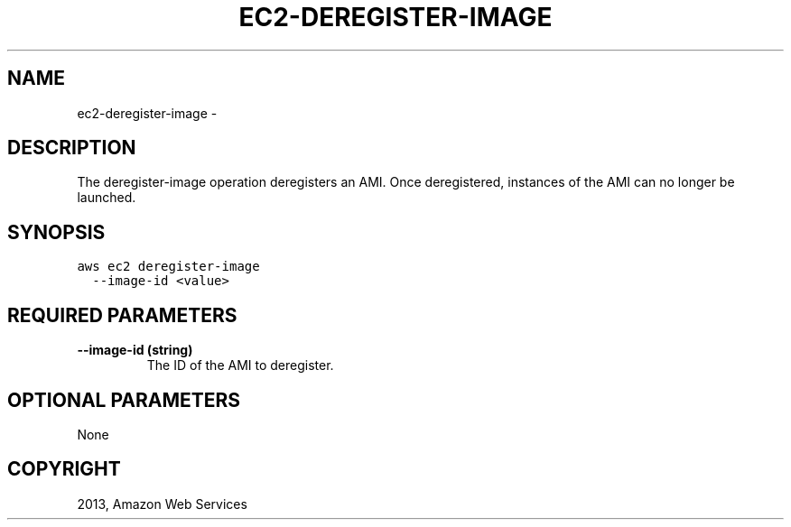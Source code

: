.TH "EC2-DEREGISTER-IMAGE" "1" "March 11, 2013" "0.8" "aws-cli"
.SH NAME
ec2-deregister-image \- 
.
.nr rst2man-indent-level 0
.
.de1 rstReportMargin
\\$1 \\n[an-margin]
level \\n[rst2man-indent-level]
level margin: \\n[rst2man-indent\\n[rst2man-indent-level]]
-
\\n[rst2man-indent0]
\\n[rst2man-indent1]
\\n[rst2man-indent2]
..
.de1 INDENT
.\" .rstReportMargin pre:
. RS \\$1
. nr rst2man-indent\\n[rst2man-indent-level] \\n[an-margin]
. nr rst2man-indent-level +1
.\" .rstReportMargin post:
..
.de UNINDENT
. RE
.\" indent \\n[an-margin]
.\" old: \\n[rst2man-indent\\n[rst2man-indent-level]]
.nr rst2man-indent-level -1
.\" new: \\n[rst2man-indent\\n[rst2man-indent-level]]
.in \\n[rst2man-indent\\n[rst2man-indent-level]]u
..
.\" Man page generated from reStructuredText.
.
.SH DESCRIPTION
.sp
The deregister\-image operation deregisters an AMI. Once deregistered, instances
of the AMI can no longer be launched.
.SH SYNOPSIS
.sp
.nf
.ft C
aws ec2 deregister\-image
  \-\-image\-id <value>
.ft P
.fi
.SH REQUIRED PARAMETERS
.INDENT 0.0
.TP
.B \fB\-\-image\-id\fP  (string)
The ID of the AMI to deregister.
.UNINDENT
.SH OPTIONAL PARAMETERS
.sp
None
.SH COPYRIGHT
2013, Amazon Web Services
.\" Generated by docutils manpage writer.
.
